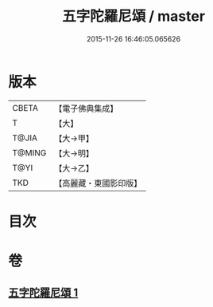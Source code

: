 #+TITLE: 五字陀羅尼頌 / master
#+DATE: 2015-11-26 16:46:05.065626
* 版本
 |     CBETA|【電子佛典集成】|
 |         T|【大】     |
 |     T@JIA|【大→甲】   |
 |    T@MING|【大→明】   |
 |      T@YI|【大→乙】   |
 |       TKD|【高麗藏・東國影印版】|

* 目次
* 卷
** [[file:KR6j0398_001.txt][五字陀羅尼頌 1]]
